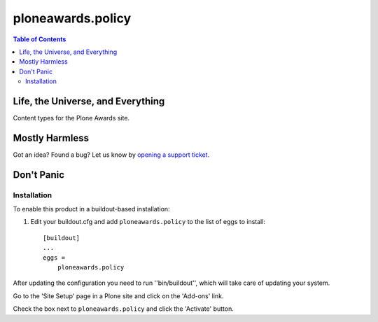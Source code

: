 ******************
ploneawards.policy
******************

.. contents:: Table of Contents

Life, the Universe, and Everything
----------------------------------

Content types for the Plone Awards site.

Mostly Harmless
---------------

.. image:: https://secure.travis-ci.org/collective/ploneawards.policy.png?branch=master
    :target: http://travis-ci.org/collective/ploneawards.policy

.. image:: https://coveralls.io/repos/collective/ploneawards.policy/badge.png?branch=master
    :target: https://coveralls.io/r/collective/ploneawards.policy

Got an idea? Found a bug? Let us know by `opening a support ticket`_.

Don't Panic
-----------

Installation
^^^^^^^^^^^^

To enable this product in a buildout-based installation:

1. Edit your buildout.cfg and add ``ploneawards.policy`` to the list of
   eggs to install::

    [buildout]
    ...
    eggs =
        ploneawards.policy

After updating the configuration you need to run ''bin/buildout'', which will
take care of updating your system.

Go to the 'Site Setup' page in a Plone site and click on the 'Add-ons' link.

Check the box next to ``ploneawards.policy`` and click the 'Activate'
button.

.. _`opening a support ticket`: https://github.com/collective/ploneawards.policy/issues
